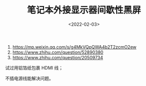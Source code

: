 #+TITLE: 笔记本外接显示器间歇性黑屏
#+DATE: <2022-02-03>
#+TAGS[]: 技术

1. [[https://mp.weixin.qq.com/s/g4MkVQpQWA4b2T2zcmO2ew]]
2. [[https://www.zhihu.com/question/52890380]]
3. [[https://www.zhihu.com/question/20509734]]

试过用铝箔纸包裹 HDMI 线；

不插电源线能解决问题。
